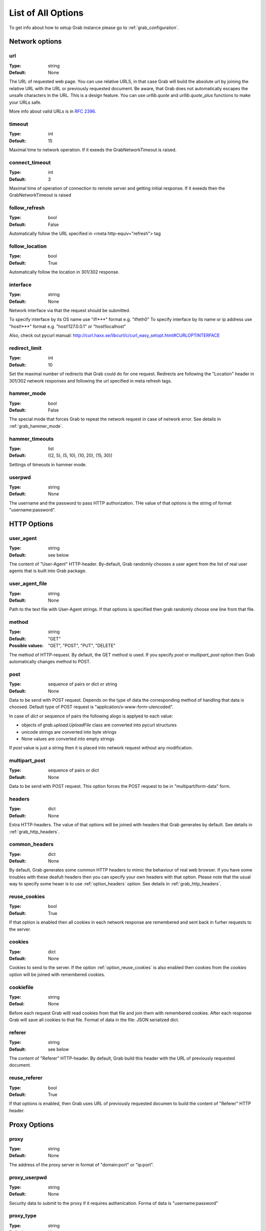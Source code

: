 .. _grab_options:

===================
List of All Options
===================

To get info about how to setup Grab instance please go to :ref:`grab_configuration`.

Network options
===============

.. _option_url:

url
---

:Type: string
:Default: None

The URL of requested web page. You can use relative URLS, in that case Grab will build
the absolute url by joining the relative URL with the URL or previously requested document.
Be aware, that Grab does not automatically escapes the unsafe characters in the URL. This is a design feature. You can use `urllib.quote` and `urllib.quote_plus` functions to make your URLs safe.

More info about valid URLs is in `RFC 2396 <http://www.ietf.org/rfc/rfc2396.txt>`_.


.. _option_timeout:

timeout
-------

:Type: int
:Default: 15

Maximal time to network operation. If it exeeds the GrabNetworkTimeout is raised.


.. _option_connect_timeout:

connect_timeout
---------------

:Type: int
:Default: 3

Maximal time of operation of connection to remote server and getting initial response.
If it exeeds then the GrabNetworkTimeout is raised


.. _option_follow_refresh:

follow_refresh
--------------

:Type: bool
:Default: False

Automatically follow the URL specified in <meta http-equiv="refresh"> tag


.. _option_follow_location:

follow_location
---------------

:Type: bool
:Default: True

Automatically follow the location in 301/302 response.


.. _option_interface:

interface
---------

:Type: string
:Default: None

Network interface via that the request should be submitted.

To specify interface by its OS name use "if!***" format e.g. "if!eth0"
To specify interface by its name or ip address use "host!***" format e.g.
"host!127.0.0.1" or "host!localhost"

Also, check out pycurl manual: http://curl.haxx.se/libcurl/c/curl_easy_setopt.html#CURLOPTINTERFACE


.. _option_redirect_limit:

redirect_limit
--------------

:Type: int
:Default: 10

Set the maximal number of redirects that Grab could do for one request. Redirects are following the "Location" header in 301/302 network responses and following the url specified in meta refresh tags.


.. _option_hammer_mode:

hammer_mode
-----------

:Type: bool
:Default: False

The special mode that forces Grab to repeat the network request in case of network error.
See details in :ref:`grab_hammer_mode`.


.. _option_hammer_timeouts:

hammer_timeouts
---------------

:Type: list
:Default: ((2, 5), (5, 10), (10, 20), (15, 30))

Settings of timeouts in hammer mode.


.. _option_userpwd:


userpwd
-------

:Type: string
:Default: None

The username and the password  to pass HTTP authorization. THe value of that options is the string of format "username:password".


HTTP Options
============

.. _option_user_agent:

user_agent
----------

:Type: string
:Default: see below

The content of "User-Agent" HTTP-header. By-default, Grab randomly chooses a user agent
from the list of real user agents that is built into Grab package.


.. _option_user_agent_file:

user_agent_file
---------------

:Type: string
:Default: None

Path to the text file with User-Agent strings. If that options is specified then
grab randomly choose one line from that file.


.. _option_method:

method
------

:Type: string
:Default: "GET"
:Possible values: "GET", "POST", "PUT", "DELETE"

The method of HTTP-request. By default, the GET method is used. If you specify `post` or
`multipart_post` option then Grab automatically changes method to POST.


.. _option_post:

post
----

:Type: sequence of pairs or dict or string
:Default: None

Data to be send with POST request. Depends on the type of data the corresponding method
of handling that data is choosed. Default type of POST request is "application/x-www-form-ulencoded".

In case of `dict` or sequence of pairs the following alogo is applyed to each value:

* objects of `grab.upload.UploadFile` class are converted into pycurl structures
* unicode strings are converted into byte strings
* None values are converted into empty strings

If `post` value is just a string then it is placed into network request without any modification.


.. _option_multipart_post:

multipart_post
--------------

:Type: sequence of pairs or dict
:Default: None

Data to be send with POST request. This option forces the POST request to be
in "multipart/form-data" form.


.. _option_headers:

headers
-------


:Type: dict
:Default: None

Extra HTTP-headers. The value of that options will be joined with headers
that Grab generates by default. See details in :ref:`grab_http_headers`.


.. _option_common_headers:

common_headers
--------------

:Type: dict
:Default: None

By default, Grab generates some common HTTP headers to mimic the behaviour of real web browser.
If you have some troubles with these deafult headers then you can specify your own headers with
that option. Please note that the usual way to specify some heaer is to use :ref:`option_headers` option. See details in :ref:`grab_http_headers`.

.. _option_reuse_cookies:

reuse_cookies
-------------

:Type: bool
:Default: True

If that option is enabled then all cookies in each network response are remembered and
sent back in furher requests to the server.

.. _option_cookies:

cookies
-------

:Type: dict
:Default: None

Cookies to send to the server. If the option :ref:`option_reuse_cookies` is also enabled
then cookies from the `cookies` option will be joined with remembered cookies.


.. _option_cookiefile:

cookiefile
----------

:Type: string
:Defaul: None

Before each request Grab willl read cookies from that file and join them with remembered cookies. After each response Grab will save all cookies to that file.
Format of data in the file: JSON serialized dict.


.. _option_referer:

referer
-------

:Type: string
:Default: see below

The content of "Referer" HTTP-header. By default, Grab build this header with the URL
of previously requested document.


.. _option_reuse_referer:

reuse_referer
-------------

:Type: bool
:Default: True

If that options is enabled, then Grab uses URL of previously requested documen to build
the content of "Referer" HTTP header.


Proxy Options
=============

.. _option_proxy:

proxy
-----

:Type: string
:Default: None

The address of the proxy server in format of "domain:port" or "ip:port".


.. _option_proxy_userpwd:

proxy_userpwd
-------------

:Type: string
:Default: None

Security data to submit to the proxy if it requires authenication.
Forma of data is "username:password"

.. _option_proxy_type:

proxy_type
----------

:Type: string
:Default: None

Type of proxy server. Available values are "http", "socks4" and "socks5".

Response Processing Options
===========================

.. _option_encoding:

encoding
--------

:Type: string
:Default: "gzip"

List of methods that remote server could use to compress the conten of response. By default, the value of this options is "gzip". To disable any compression method pass the empty string to that option.


.. _option_document_charset:

document_charset
-------

Character set of the document's content.
By default :ref:`_option_document_charset` is detected automatically.
In case character set was determined with error, you can specify it with that option. The value you specified
will be used to convert body of the document to the character set specified in :ref:`_option_charset`. After that the converted body will be passed to lxml library to build the DOM tree. :ref:`_option_document_charset` is also used to encode non-ascii symbols in POST data.

:Type: string
:Default: None

.. _option_charset:

charset
-------

Character set to which content of the document should be converted to.
This option is only useful in case :ref:`_option_document_charset` is something different from 'utf-8' (e.g. content is a *bytestring*). Otherwise this option won't affect the resulting content.

:Type: string
:Default: 'utf-8'

.. _option_nobody:

nobody
------

:Type: bool
:Default: False

Ignoring the body of network response. When this option is enable the connection is
abandoned at the moment when remote server transfered all headers of response and
started transfer the body of the response. You can use this option with any HTTP method.


.. _option_body_maxsize:

body_maxsize
------------

:Type: int
:Default: None

The limit on the maximum size of data that should be received from the remote server.
If limit is reached the connection is abandoned and you can work with data that
were received so far.


.. _option_lowercased_tree:

lowercased_tree
---------------

:type: bool
:Default: False

Conver content of document to lowercase before passing it to the lxml library to build the DOM tree. This option does not affect on the content of `response.body` that always stores original data.


.. _option_strip_null_bytes:

strip_null_bytes
----------------

:Type: bool
:Default: True

Control the removing of null bytes from the body of HTML documents before it is passed to lxml library to build DOM tree. The lxml library stop processing HTML documents at the first places where it founds null byte. To avoid such issued Grab, by default, removes null bytes from the document body. This option does not affect on the content of `response.body` that always stores original data.


.. _option_body_inmemory:

body_inmemory
-------------

:Type: bool
:Default: True

Control the method of downloading the network response. By default, Grab download data into memory. In case of large file, you can set `body_inmemory=False` to download network response directly to the disk.


.. _option_storage_dir:

storage_dir
-----------

:Type: bool
:Default: None

If you use `body_inmemory=False`, then you have to specify the directory where Grab will save network requests.


.. _option_body_storage_filename:

body_storage_filename
---------------------

:Type: string
:Default: None

If you use `body_inmemory=False`, then you can let Grab automatically choose names for files where is save network responses. By default, Grab build randomly unique names for files. With the `body_storage_filename` options you can choose exactly file name to save response. Note, that Grab will save every response to that file, so you need to change the `body_storage_filename` option before each new request or set it to None to enable default randomly geneated file names.


.. _option_content_type:

content_type
------------

:Type: string
:Default: "html"
:Available values: "html" and "xml"

This option controls what lxml parser is used to process the body of the response. By default, html parsed is used. If you want to parse XML then you sometimes need to change this option to "xml" to force using XML parser that does not strip content of CDATA nodes.


.. _option_fix_special_entities:

fix_special_entities
--------------------

:Type: bool
:Default: True

Fix &#X; entities, where X between 128 and 160 Such entities are parsed by modern
browsers as windows-1251 entities independently of the real charset of
the document, If this option is True then such entities
will be replaced with correct unicode entitites e.g.: &#151; ->  &#8212;

Debugging
=========

.. _option_log_file:

log_file
--------

:Type: string
:Default: None

Path to the file where the body of recent network response will be saved.
See details at :ref:`grab_debugging_response_saving`.


.. _option_log_dir:

log_dir
-------

:Type: string
:Default: None

Directory to save content of each response. Each response will be saved to the unique file.
See details at :ref:`grab_debugging_response_saving`.


.. _option_verbose_logging:

verbose_logging
---------------

:Type: bool
:Default: False

That option enables the print to console all detailed debug info about each pycul action. Sometimes that could be useful.


.. _option_debug_post:

debug_post
----------

:Type: bool
:Default: False

Enable logging of content of POST requests.


